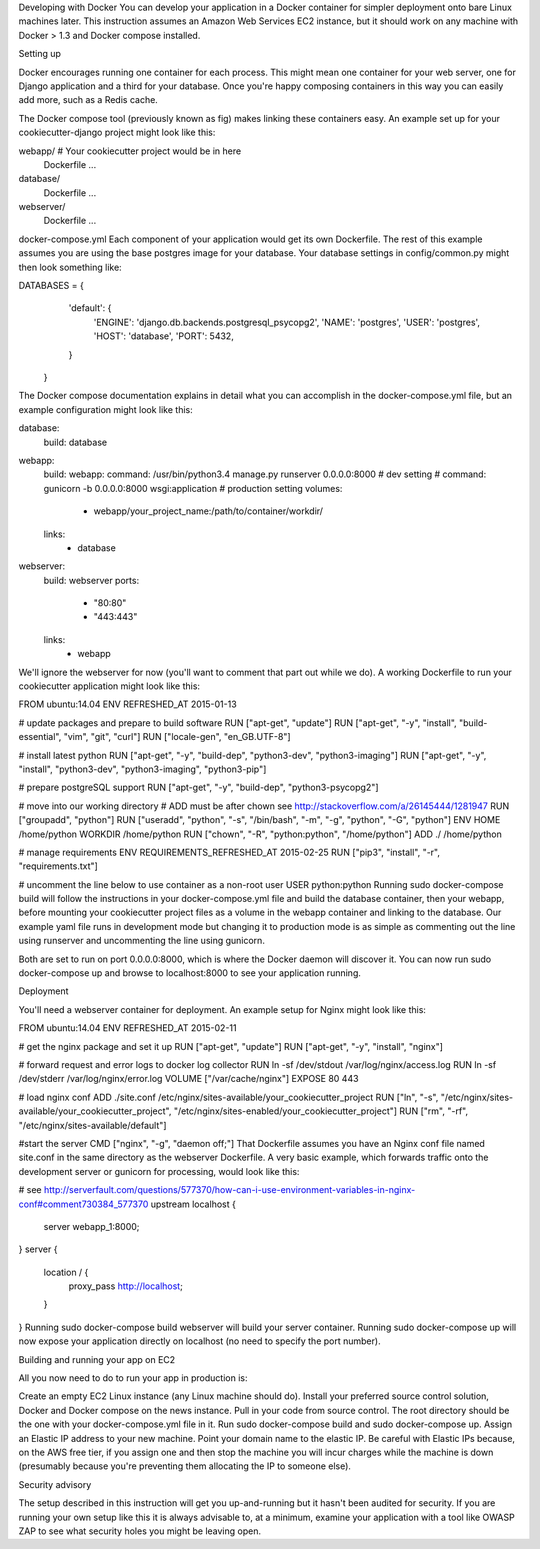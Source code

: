 Developing with Docker
You can develop your application in a Docker container for simpler deployment onto bare Linux machines later. This instruction assumes an Amazon Web Services EC2 instance, but it should work on any machine with Docker > 1.3 and Docker compose installed.

Setting up

Docker encourages running one container for each process. This might mean one container for your web server, one for Django application and a third for your database. Once you're happy composing containers in this way you can easily add more, such as a Redis cache.

The Docker compose tool (previously known as fig) makes linking these containers easy. An example set up for your cookiecutter-django project might look like this:

webapp/ # Your cookiecutter project would be in here
    Dockerfile
    ...
database/
    Dockerfile
    ...
webserver/
    Dockerfile
    ...
docker-compose.yml
Each component of your application would get its own Dockerfile. The rest of this example assumes you are using the base postgres image for your database. Your database settings in config/common.py might then look something like:

DATABASES = {
        'default': {
            'ENGINE': 'django.db.backends.postgresql_psycopg2',
            'NAME': 'postgres',
            'USER': 'postgres',
            'HOST': 'database',
            'PORT': 5432,
        }
    }
The Docker compose documentation explains in detail what you can accomplish in the docker-compose.yml file, but an example configuration might look like this:

database:
    build: database
webapp:
    build: webapp:
    command: /usr/bin/python3.4 manage.py runserver 0.0.0.0:8000 # dev setting
    # command: gunicorn -b 0.0.0.0:8000 wsgi:application # production setting
    volumes:
        - webapp/your_project_name:/path/to/container/workdir/
    links:
        - database
webserver:
    build: webserver
    ports:
        - "80:80"
        - "443:443"
    links:
        - webapp
We'll ignore the webserver for now (you'll want to comment that part out while we do). A working Dockerfile to run your cookiecutter application might look like this:

FROM ubuntu:14.04
ENV REFRESHED_AT 2015-01-13

# update packages and prepare to build software
RUN ["apt-get", "update"]
RUN ["apt-get", "-y", "install", "build-essential", "vim", "git", "curl"]
RUN ["locale-gen", "en_GB.UTF-8"]

# install latest python
RUN ["apt-get", "-y", "build-dep", "python3-dev", "python3-imaging"]
RUN ["apt-get", "-y", "install", "python3-dev", "python3-imaging", "python3-pip"]

# prepare postgreSQL support
RUN ["apt-get", "-y", "build-dep", "python3-psycopg2"]

# move into our working directory
# ADD must be after chown see http://stackoverflow.com/a/26145444/1281947
RUN ["groupadd", "python"]
RUN ["useradd", "python", "-s", "/bin/bash", "-m", "-g", "python", "-G", "python"]
ENV HOME /home/python
WORKDIR /home/python
RUN ["chown", "-R", "python:python", "/home/python"]
ADD ./ /home/python

# manage requirements
ENV REQUIREMENTS_REFRESHED_AT 2015-02-25
RUN ["pip3", "install", "-r", "requirements.txt"]

# uncomment the line below to use container as a non-root user
USER python:python
Running sudo docker-compose build will follow the instructions in your docker-compose.yml file and build the database container, then your webapp, before mounting your cookiecutter project files as a volume in the webapp container and linking to the database. Our example yaml file runs in development mode but changing it to production mode is as simple as commenting out the line using runserver and uncommenting the line using gunicorn.

Both are set to run on port 0.0.0.0:8000, which is where the Docker daemon will discover it. You can now run sudo docker-compose up and browse to localhost:8000 to see your application running.

Deployment

You'll need a webserver container for deployment. An example setup for Nginx might look like this:

FROM ubuntu:14.04
ENV REFRESHED_AT 2015-02-11

# get the nginx package and set it up
RUN ["apt-get", "update"]
RUN ["apt-get", "-y", "install", "nginx"]

# forward request and error logs to docker log collector
RUN ln -sf /dev/stdout /var/log/nginx/access.log
RUN ln -sf /dev/stderr /var/log/nginx/error.log
VOLUME ["/var/cache/nginx"]
EXPOSE 80 443

# load nginx conf
ADD ./site.conf /etc/nginx/sites-available/your_cookiecutter_project
RUN ["ln", "-s", "/etc/nginx/sites-available/your_cookiecutter_project", "/etc/nginx/sites-enabled/your_cookiecutter_project"]
RUN ["rm", "-rf", "/etc/nginx/sites-available/default"]

#start the server
CMD ["nginx", "-g", "daemon off;"]
That Dockerfile assumes you have an Nginx conf file named site.conf in the same directory as the webserver Dockerfile. A very basic example, which forwards traffic onto the development server or gunicorn for processing, would look like this:

# see http://serverfault.com/questions/577370/how-can-i-use-environment-variables-in-nginx-conf#comment730384_577370
upstream localhost {
    server webapp_1:8000;
}
server {
    location / {
        proxy_pass http://localhost;
    }
}
Running sudo docker-compose build webserver will build your server container. Running sudo docker-compose up will now expose your application directly on localhost (no need to specify the port number).

Building and running your app on EC2

All you now need to do to run your app in production is:

Create an empty EC2 Linux instance (any Linux machine should do).
Install your preferred source control solution, Docker and Docker compose on the news instance.
Pull in your code from source control. The root directory should be the one with your docker-compose.yml file in it.
Run sudo docker-compose build and sudo docker-compose up.
Assign an Elastic IP address to your new machine.
Point your domain name to the elastic IP.
Be careful with Elastic IPs because, on the AWS free tier, if you assign one and then stop the machine you will incur charges while the machine is down (presumably because you're preventing them allocating the IP to someone else).

Security advisory

The setup described in this instruction will get you up-and-running but it hasn't been audited for security. If you are running your own setup like this it is always advisable to, at a minimum, examine your application with a tool like OWASP ZAP to see what security holes you might be leaving open.
